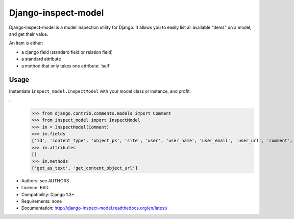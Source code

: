 Django-inspect-model
====================

Django-inspect-model is a model inspection utility for Django. It allows you to
easily list all available "items" on a model, and get their value.

An item is either:

* a django field (standard field or relation field)
* a standard attribute
* a method that only takes one attribute: 'self'

Usage
-----

Instantiate ``inspect_model.InspectModel`` with your model class or instance, and profit.

:: 
    >>> from django.contrib.comments.models import Comment
    >>> from inspect_model import InspectModel
    >>> im = InspectModel(Comment)
    >>> im.fields
    ['id', 'content_type', 'object_pk', 'site', 'user', 'user_name', 'user_email', 'user_url', 'comment', 'submit_date', 'ip_address', 'is_public', 'is_removed']
    >>> im.attributes
    []
    >>> im.methods
    ['get_as_text', 'get_content_object_url']

* Authors: see AUTHORS
* Licence: BSD
* Compatibility: Django 1.3+
* Requirements: none
* Documentation: http://django-inspect-model.readthedocs.org/en/latest/
